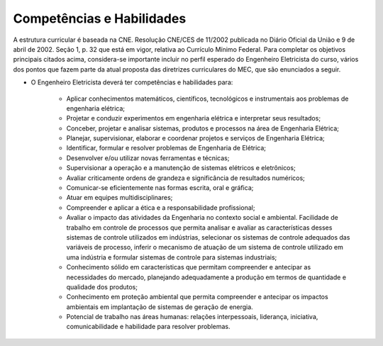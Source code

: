 ==========================
Competências e Habilidades
==========================

A estrutura curricular é baseada na CNE. Resolução CNE/CES de 11/2002 publicada no Diário Oficial da União e 9 de abril de 2002. Seção 1, p. 32 que está em vigor, relativa ao Currículo Mínimo Federal. Para completar os objetivos principais citados acima, considera-se importante incluir no perfil esperado do Engenheiro Eletricista do curso, vários dos pontos que fazem parte da atual proposta das diretrizes curriculares do MEC, que são enunciados a seguir. 

* O Engenheiro Eletricista deverá ter competências e habilidades para: 

    * Aplicar conhecimentos matemáticos, científicos, tecnológicos e instrumentais aos problemas de engenharia elétrica; 

    * Projetar e conduzir experimentos em engenharia elétrica e interpretar seus resultados;

    * Conceber, projetar e analisar sistemas, produtos e processos na área de Engenharia Elétrica;

    * Planejar, supervisionar, elaborar e coordenar projetos e serviços de Engenharia Elétrica;

    * Identificar, formular e resolver problemas de Engenharia de Elétrica;

    * Desenvolver e/ou utilizar novas ferramentas e técnicas; 

    * Supervisionar a operação e a manutenção de sistemas elétricos e eletrônicos; 

    * Avaliar criticamente ordens de grandeza e significância de resultados numéricos; 

    * Comunicar-se eficientemente nas formas escrita, oral e gráfica; 

    * Atuar em equipes multidisciplinares; 

    * Compreender e aplicar a ética e a responsabilidade profissional; 

    * Avaliar o impacto das atividades da Engenharia no contexto social e ambiental. Facilidade de trabalho em controle de processos que permita analisar e avaliar as características desses sistemas de controle utilizados em indústrias, selecionar os sistemas de controle adequados das variáveis de processo, inferir o mecanismo de atuação de um sistema de controle utilizado em uma indústria e formular sistemas de controle para sistemas industriais; 

    * Conhecimento sólido em características que permitam compreender e antecipar as necessidades do mercado, planejando adequadamente a produção em termos de quantidade e qualidade dos produtos; 

    * Conhecimento em proteção ambiental que permita compreender e antecipar os impactos ambientais em implantação de sistemas de geração de energia. 

    * Potencial de trabalho nas áreas humanas: relações interpessoais, liderança, iniciativa, comunicabilidade e habilidade para resolver problemas.
